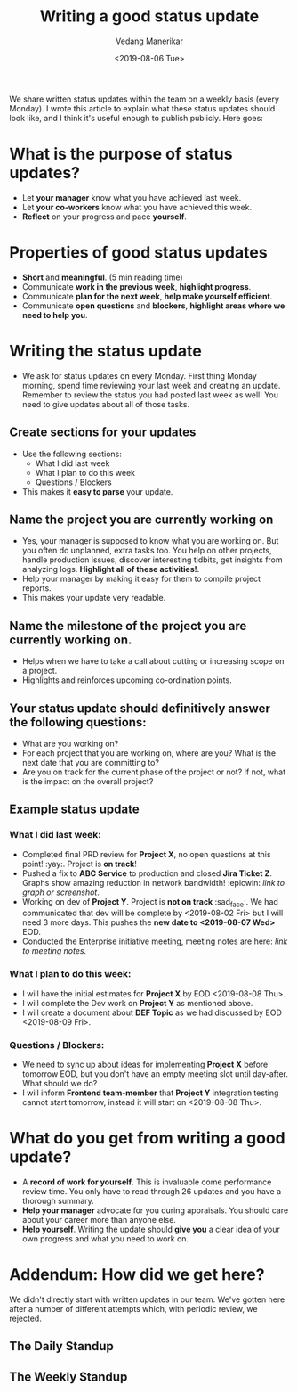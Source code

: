 #+title: Writing a good status update
#+date: <2019-08-06 Tue>
#+author: Vedang Manerikar
#+hugo_section: techlog
#+hugo_base_dir: ~/src/vedang.me/
#+hugo_tags: organization project_management
#+hugo_categories: engineering_management
#+hugo_draft: false
#+hugo_custom_front_matter: :toc true

We share written status updates within the team on a weekly basis (every Monday). I wrote this article to explain what these status updates should look like, and I think it's useful enough to publish publicly. Here goes:

* What is the purpose of status updates?
- Let *your manager* know what you have achieved last week.
- Let *your co-workers* know what you have achieved this week.
- *Reflect* on your progress and pace *yourself*.

* Properties of good status updates
- *Short* and *meaningful*. (5 min reading time)
- Communicate *work in the previous week*, *highlight progress*.
- Communicate *plan for the next week*, *help make yourself efficient*.
- Communicate *open questions* and *blockers*, *highlight areas where we need to help you*.

* Writing the status update
- We ask for status updates on every Monday. First thing Monday
  morning, spend time reviewing your last week and creating an update.
  Remember to review the status you had posted last week as well! You
  need to give updates about all of those tasks.

** Create sections for your updates
- Use the following sections:
  + What I did last week
  + What I plan to do this week
  + Questions / Blockers
- This makes it *easy to parse* your update.

** Name the project you are currently working on
- Yes, your manager is supposed to know what you are working on. But
  you often do unplanned, extra tasks too. You help on other projects,
  handle production issues, discover interesting tidbits, get insights
  from analyzing logs. *Highlight all of these activities!*.
- Help your manager by making it easy for them to compile project reports.
- This makes your update very readable.

** Name the milestone of the project you are currently working on.
- Helps when we have to take a call about cutting or increasing scope on a project.
- Highlights and reinforces upcoming co-ordination points.

** Your status update should definitively answer the following questions:
- What are you working on?
- For each project that you are working on, where are you? What is the
  next date that you are committing to?
- Are you on track for the current phase of the project or not? If
  not, what is the impact on the overall project?

** Example status update
*** What I did last week:
- Completed final PRD review for *Project X*, no open questions at
  this point! :yay:. Project is *on track*!
- Pushed a fix to *ABC Service* to production and closed *Jira Ticket
  Z*. Graphs show amazing reduction in network bandwidth! :epicwin:
  /link to graph or screenshot/.
- Working on dev of *Project Y*. Project is *not on track* :sad_face:.
  We had communicated that dev will be complete by <2019-08-02 Fri>
  but I will need 3 more days. This pushes the *new date to
  <2019-08-07 Wed>* EOD.
- Conducted the Enterprise initiative meeting, meeting notes are here:
  /link to meeting notes/.

*** What I plan to do this week:
- I will have the initial estimates for *Project X* by EOD
  <2019-08-08 Thu>.
- I will complete the Dev work on *Project Y* as mentioned above.
- I will create a document about *DEF Topic* as we had discussed by
  EOD <2019-08-09 Fri>.

*** Questions / Blockers:
- We need to sync up about ideas for implementing *Project X* before
  tomorrow EOD, but you don't have an empty meeting slot until
  day-after. What should we do?
- I will inform *Frontend team-member* that *Project Y* integration
  testing cannot start tomorrow, instead it will start on
  <2019-08-08 Thu>.

* What do you get from writing a good update?
- A *record of work for yourself*. This is invaluable come performance
  review time. You only have to read through 26 updates and you have a
  thorough summary.
- *Help your manager* advocate for you during appraisals. You should
  care about your career more than anyone else.
- *Help yourself*. Writing the update should *give you* a clear idea
  of your own progress and what you need to work on.

* Addendum: How did we get here?
We didn't directly start with written updates in our team. We've
gotten here after a number of different attempts which, with periodic
review, we rejected.
** The Daily Standup

** The Weekly Standup
